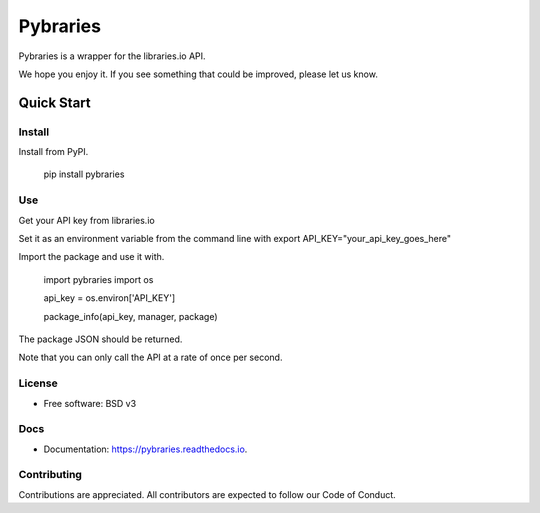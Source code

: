 =============
Pybraries
=============

Pybraries is a wrapper for the libraries.io API.

We hope you enjoy it. If you see something that could be improved, please let us know.

Quick Start
-----------

Install
_______

Install from PyPI.

    pip install pybraries

Use
___

Get your API key from libraries.io

Set it as an environment variable from the command line with export API_KEY="your_api_key_goes_here"

Import the package and use it with.

    import pybraries
    import os

    api_key = os.environ['API_KEY']

    package_info(api_key, manager, package)

The package JSON should be returned.

Note that you can only call the API at a rate of once per second.


License
_______

* Free software: BSD v3

Docs
____

* Documentation: https://pybraries.readthedocs.io.

Contributing
____________

Contributions are appreciated.
All contributors are expected to follow our Code of Conduct.
